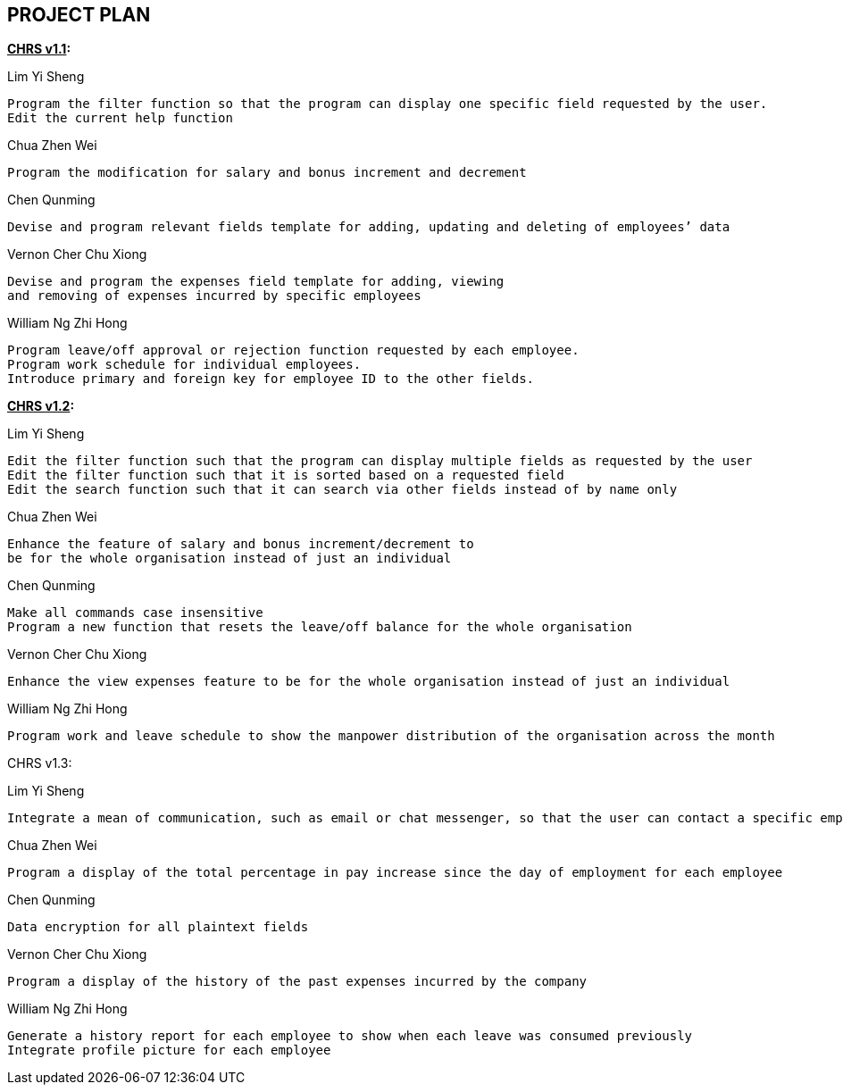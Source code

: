 == PROJECT PLAN

*pass:[<u>CHRS v1.1</u>]:*

Lim Yi Sheng

    Program the filter function so that the program can display one specific field requested by the user.
    Edit the current help function

Chua Zhen Wei

    Program the modification for salary and bonus increment and decrement

Chen Qunming

    Devise and program relevant fields template for adding, updating and deleting of employees’ data

Vernon Cher Chu Xiong

    Devise and program the expenses field template for adding, viewing
    and removing of expenses incurred by specific employees

William Ng Zhi Hong

    Program leave/off approval or rejection function requested by each employee.
    Program work schedule for individual employees.
    Introduce primary and foreign key for employee ID to the other fields.



*pass:[<u>CHRS v1.2</u>]:*

Lim Yi Sheng

    Edit the filter function such that the program can display multiple fields as requested by the user
    Edit the filter function such that it is sorted based on a requested field
    Edit the search function such that it can search via other fields instead of by name only

Chua Zhen Wei

    Enhance the feature of salary and bonus increment/decrement to
    be for the whole organisation instead of just an individual

Chen Qunming

    Make all commands case insensitive
    Program a new function that resets the leave/off balance for the whole organisation

Vernon Cher Chu Xiong

    Enhance the view expenses feature to be for the whole organisation instead of just an individual

William Ng Zhi Hong

    Program work and leave schedule to show the manpower distribution of the organisation across the month



CHRS v1.3:

Lim Yi Sheng

    Integrate a mean of communication, such as email or chat messenger, so that the user can contact a specific employee if required

Chua Zhen Wei

    Program a display of the total percentage in pay increase since the day of employment for each employee

Chen Qunming

    Data encryption for all plaintext fields

Vernon Cher Chu Xiong

    Program a display of the history of the past expenses incurred by the company

William Ng Zhi Hong

    Generate a history report for each employee to show when each leave was consumed previously
    Integrate profile picture for each employee




